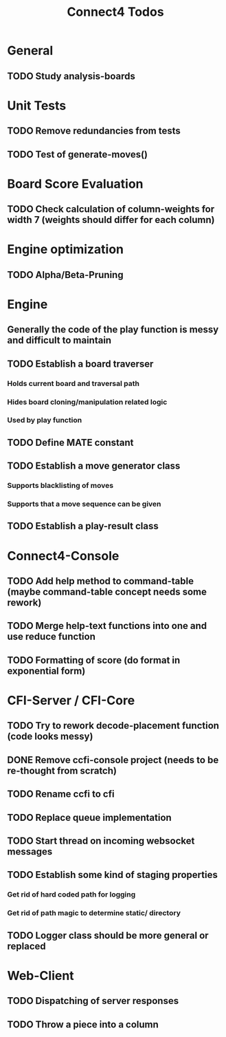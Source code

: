 #+TITLE:Connect4 Todos

* General
** TODO Study analysis-boards


* Unit Tests
** TODO Remove redundancies from tests
** TODO Test of generate-moves()


* Board Score Evaluation
** TODO Check calculation of column-weights for width 7 (weights should differ for each column)



* Engine optimization
** TODO Alpha/Beta-Pruning



* Engine
** Generally the code of the play function is messy and difficult to maintain
** TODO Establish a board traverser
*** Holds current board and traversal path
*** Hides board cloning/manipulation related logic
*** Used by play function
** TODO Define MATE constant
** TODO Establish a move generator class
*** Supports blacklisting of moves
*** Supports that a move sequence can be given
** TODO Establish a play-result class


* Connect4-Console
** TODO Add help method to command-table (maybe command-table concept needs some rework)
** TODO Merge help-text functions into one and use reduce function
** TODO Formatting of score (do format in exponential form)


* CFI-Server / CFI-Core
** TODO Try to rework decode-placement function (code looks messy)
** DONE Remove ccfi-console project (needs to be re-thought from scratch)
** TODO Rename ccfi to cfi
** TODO Replace queue implementation
** TODO Start thread on incoming websocket messages
** TODO Establish some kind of staging properties 
*** Get rid of hard coded path for logging
*** Get rid of path magic to determine static/ directory 
** TODO Logger class should be more general or replaced


* Web-Client
** TODO Dispatching of server responses
** TODO Throw a piece into a column
** 
